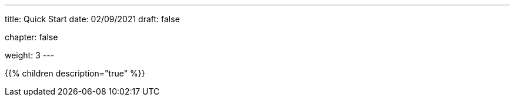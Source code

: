 ---
title: Quick Start
date: 02/09/2021
draft: false

chapter: false

weight: 3
---



{{% children description="true" %}}